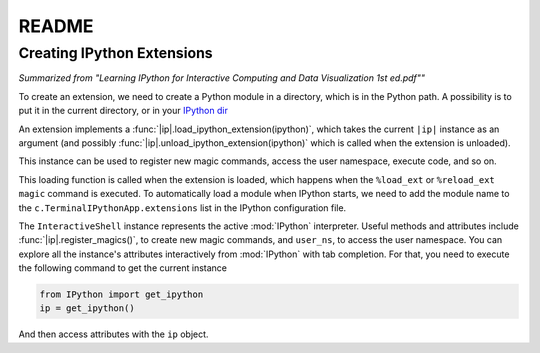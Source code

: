 README
=======

.. |ip| replace:: `IPython.core.interactiveshell.InteractiveShell`

Creating IPython Extensions
-------------------------------

*Summarized from "Learning IPython for Interactive Computing and Data Visualization 1st ed.pdf""*

..

To create an extension, we need to create a Python module in a
directory, which is in the Python path. A possibility is to put it in
the current directory, or in your `IPython dir <$IPYTHONDIR/extensions>`_

An extension implements a :func:`|ip|.load_ipython_extension(ipython)`,
which takes the current ``|ip|`` instance as an argument (and possibly
:func:`|ip|.unload_ipython_extension(ipython)` which is called when
the extension is unloaded).

This instance can be used to register new magic commands, access the user
namespace, execute code, and so on.

This loading function is called when the extension is loaded, which
happens when the ``%load_ext`` or ``%reload_ext magic`` command is
executed. To automatically load a module when IPython starts,
we need to add the module name to the ``c.TerminalIPythonApp.extensions``
list in the IPython configuration file.

The ``InteractiveShell`` instance represents the active
:mod:`IPython` interpreter. Useful methods and attributes include
:func:`|ip|.register_magics()`, to create new magic commands,
and ``user_ns``, to access the user namespace. You can
explore all the instance's attributes interactively from
:mod:`IPython` with tab completion. For that, you need to execute
the following command to get the current instance

.. code-block:: python

    from IPython import get_ipython
    ip = get_ipython()

And then access attributes with the ``ip`` object.
